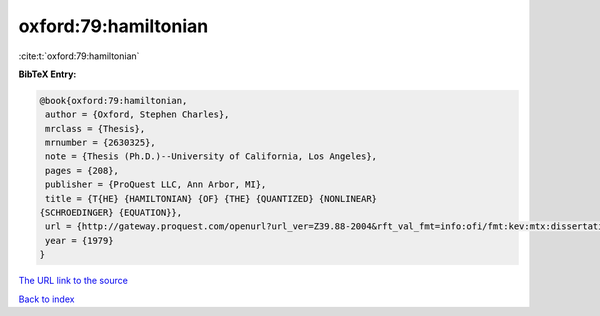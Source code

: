 oxford:79:hamiltonian
=====================

:cite:t:`oxford:79:hamiltonian`

**BibTeX Entry:**

.. code-block:: bibtex

   @book{oxford:79:hamiltonian,
    author = {Oxford, Stephen Charles},
    mrclass = {Thesis},
    mrnumber = {2630325},
    note = {Thesis (Ph.D.)--University of California, Los Angeles},
    pages = {208},
    publisher = {ProQuest LLC, Ann Arbor, MI},
    title = {T{HE} {HAMILTONIAN} {OF} {THE} {QUANTIZED} {NONLINEAR}
   {SCHROEDINGER} {EQUATION}},
    url = {http://gateway.proquest.com/openurl?url_ver=Z39.88-2004&rft_val_fmt=info:ofi/fmt:kev:mtx:dissertation&res_dat=xri:pqdiss&rft_dat=xri:pqdiss:8008510},
    year = {1979}
   }
`The URL link to the source <ttp://gateway.proquest.com/openurl?url_ver=Z39.88-2004&rft_val_fmt=info:ofi/fmt:kev:mtx:dissertation&res_dat=xri:pqdiss&rft_dat=xri:pqdiss:8008510}>`_


`Back to index <../By-Cite-Keys.html>`_
